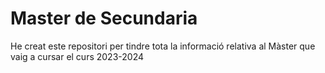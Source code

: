 * Master de Secundaria
He creat este repositori per tindre tota la informació relativa al Màster que vaig a cursar el curs 2023-2024
